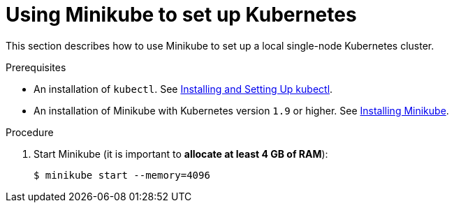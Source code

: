 // Module included in the following assemblies:
//
// installing-{prod-id-short}-on-minikube

[id="using-minikube-to-set-up-kubernetes_{context}"]
= Using Minikube to set up Kubernetes

This section describes how to use Minikube to set up a local single-node Kubernetes cluster.

.Prerequisites

* An installation of `kubectl`. See link:https://kubernetes.io/docs/tasks/tools/install-kubectl/[Installing and Setting Up kubectl].
* An installation of Minikube with Kubernetes version `1.9` or higher. See link:https://kubernetes.io/docs/tasks/tools/install-minikube/[Installing Minikube].

.Procedure

. Start Minikube (it is important to *allocate at least 4 GB of RAM*):
+
----
$ minikube start --memory=4096
----

